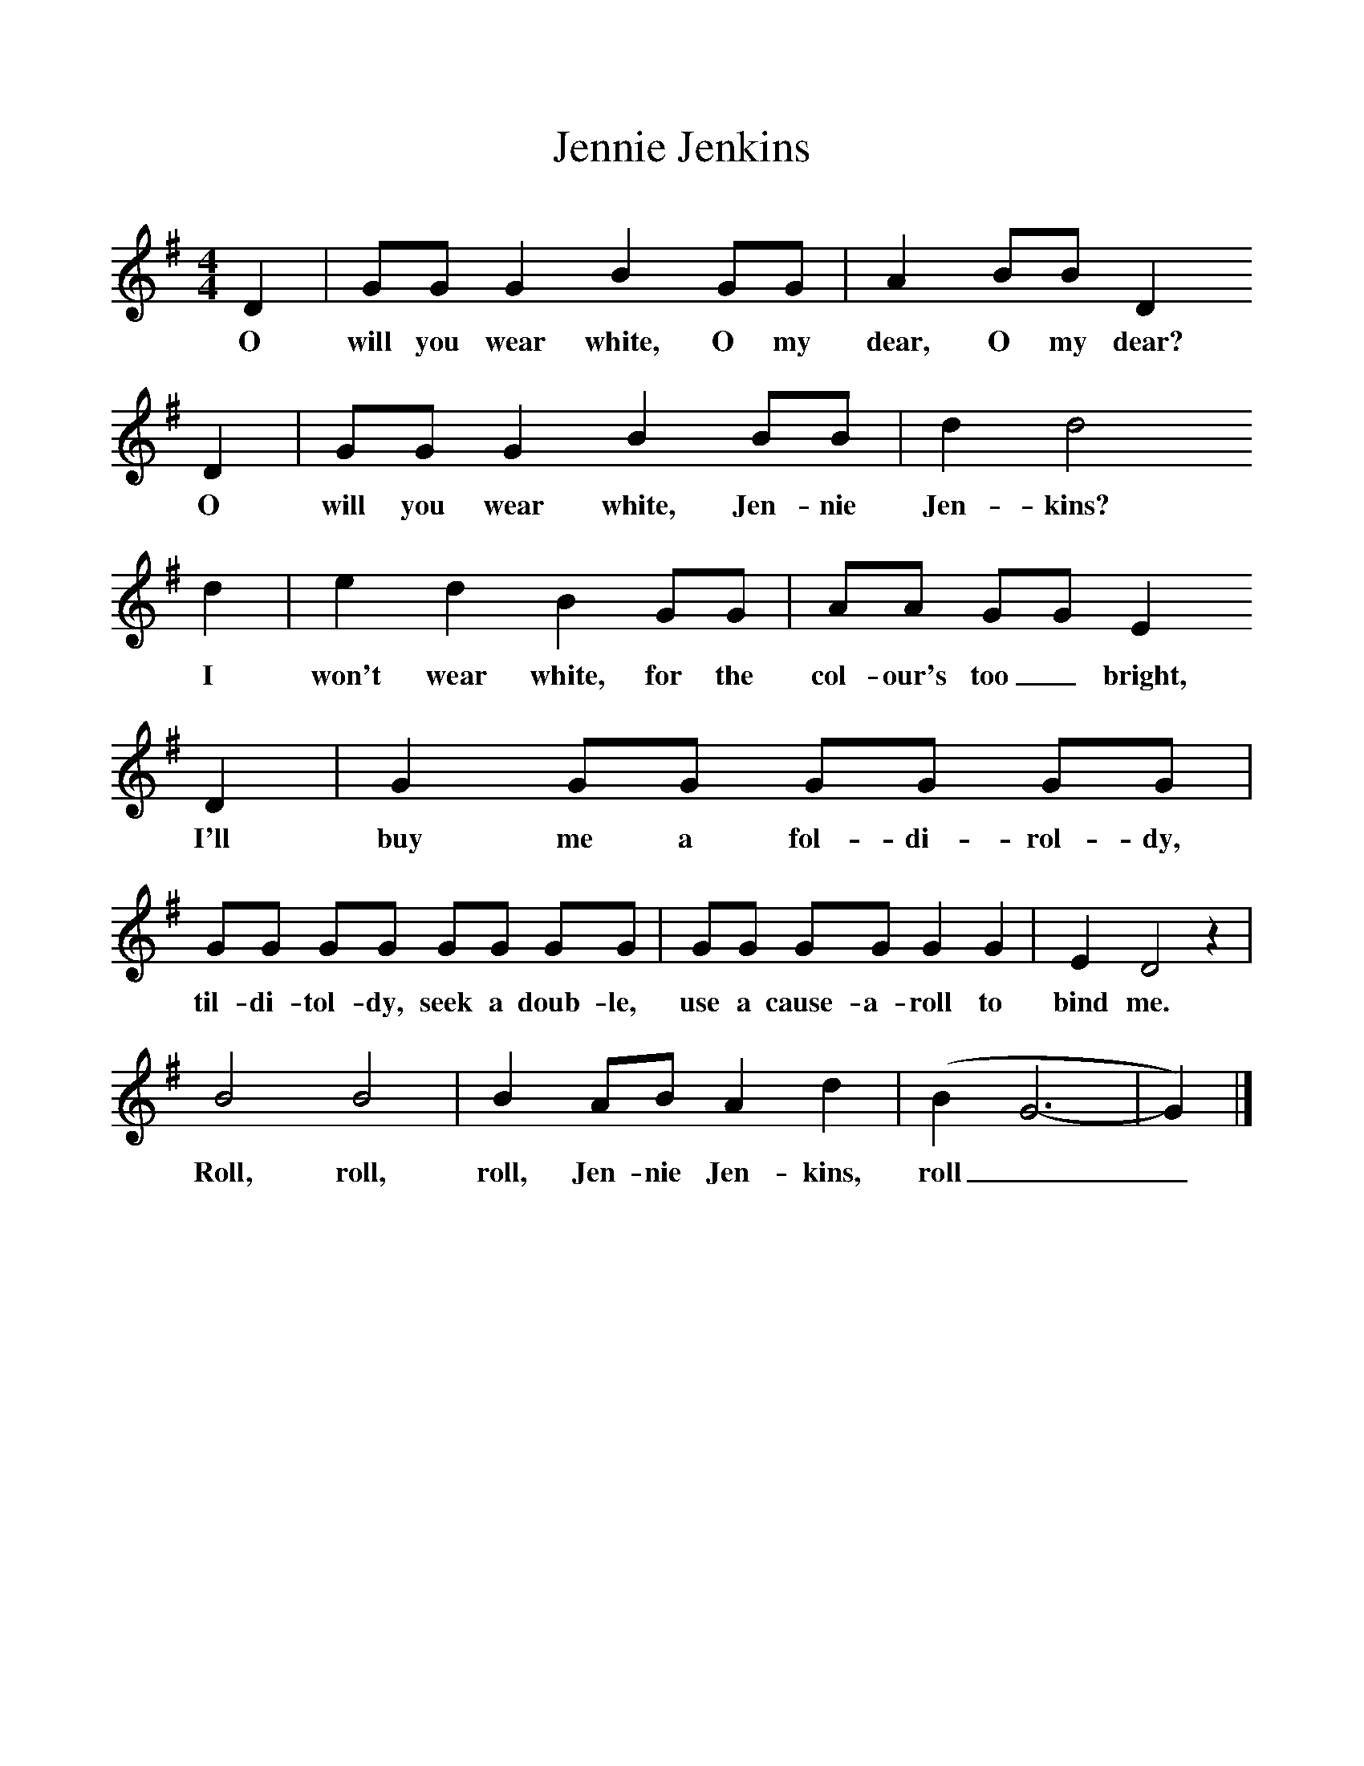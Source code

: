 %%scale 1
X:1     %Music
T:Jennie Jenkins
B:Singing Together, Spring 1970, BBC Publications
F:http://www.folkinfo.org/songs
M:4/4     %Meter
L:1/8     %
K:G
D2 |GG G2 B2 GG |A2 BB D2 
w:O will you wear white, O my dear, O my dear? 
D2 |GG G2 B2 BB | d2 d4 
w:O will you wear white, Jen-nie Jen-kins?
d2 |e2 d2 B2 GG |AA GG E2 
w: I won't wear white, for the col-our's too_ bright, 
D2 |G2 GG GG GG |
w:I'll buy me a fol-di-rol-dy, 
GG GG GG GG |GG GG G2 G2 |E2 D4 z2 |
w:til-di-tol-dy, seek a doub-le, use a cause-a-roll to bind me.
B4 B4 |B2 AB A2 d2 |(B2 G6-|G2) |]
w: Roll, roll, roll, Jen-nie Jen-kins, roll__